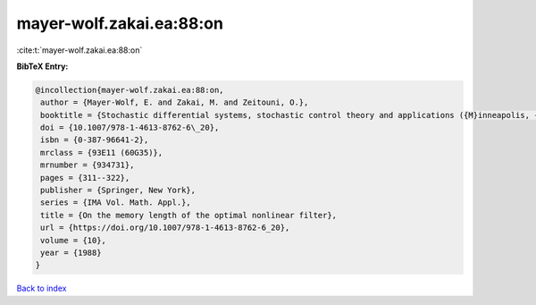 mayer-wolf.zakai.ea:88:on
=========================

:cite:t:`mayer-wolf.zakai.ea:88:on`

**BibTeX Entry:**

.. code-block:: bibtex

   @incollection{mayer-wolf.zakai.ea:88:on,
    author = {Mayer-Wolf, E. and Zakai, M. and Zeitouni, O.},
    booktitle = {Stochastic differential systems, stochastic control theory and applications ({M}inneapolis, {M}inn., 1986)},
    doi = {10.1007/978-1-4613-8762-6\_20},
    isbn = {0-387-96641-2},
    mrclass = {93E11 (60G35)},
    mrnumber = {934731},
    pages = {311--322},
    publisher = {Springer, New York},
    series = {IMA Vol. Math. Appl.},
    title = {On the memory length of the optimal nonlinear filter},
    url = {https://doi.org/10.1007/978-1-4613-8762-6_20},
    volume = {10},
    year = {1988}
   }

`Back to index <../By-Cite-Keys.rst>`_
